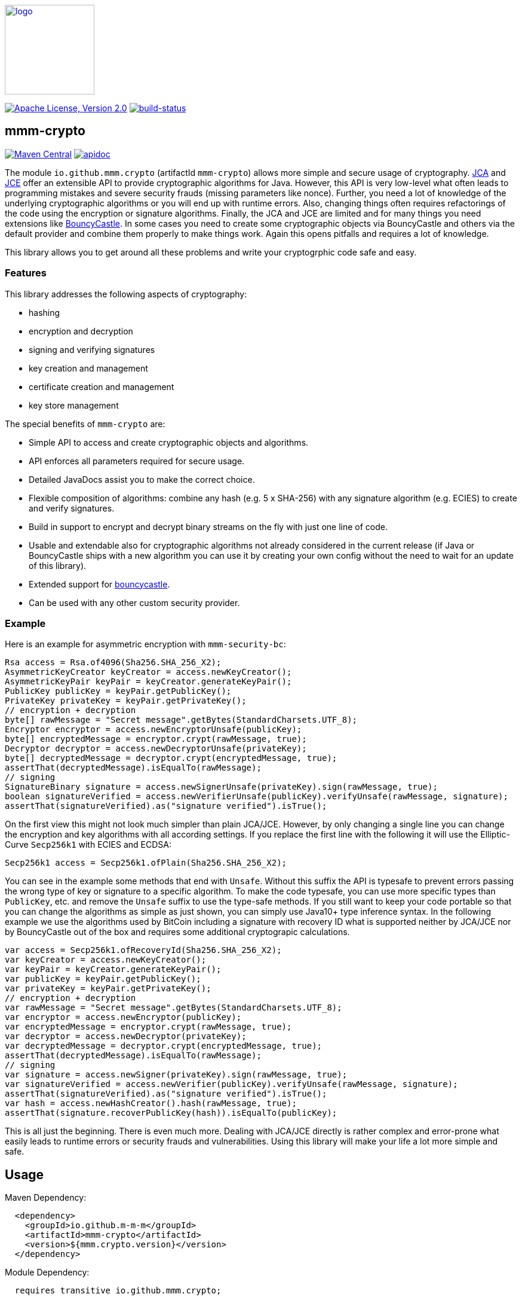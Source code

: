 image:https://m-m-m.github.io/logo.svg[logo,width="150",link="https://m-m-m.github.io"]

image:https://img.shields.io/github/license/m-m-m/crypto.svg?label=License["Apache License, Version 2.0",link=https://github.com/m-m-m/crypto/blob/develop/LICENSE.txt]
image:https://travis-ci.com/m-m-m/crypto.svg?branch=master["build-status",link="https://travis-ci.com/m-m-m/crypto"]

== mmm-crypto

image:https://img.shields.io/maven-central/v/io.github.m-m-m/mmm-crypto.svg?label=Maven%20Central["Maven Central",link=https://search.maven.org/search?q=g:io.github.m-m-m]
image:https://m-m-m.github.io/javadoc.svg?status=online["apidoc",link="https://m-m-m.github.io/docs/api/io.github.mmm.crypto/module-summary.html"]

The module `io.github.mmm.crypto` (artifactId `mmm-crypto`) allows more simple and secure usage of cryptography. https://en.wikipedia.org/wiki/Java_Cryptography_Architecture[JCA] and https://en.wikipedia.org/wiki/Java_Cryptography_Extension[JCE] offer an extensible API to provide cryptographic algorithms for Java. However, this API is very low-level what often leads to programming mistakes and severe security frauds (missing parameters like nonce). Further, you need a lot of knowledge of the underlying cryptographic algorithms or you will end up with runtime errors. Also, changing things often requires refactorings of the code using the encryption or signature algorithms. Finally, the JCA and JCE are limited and for many things you need extensions like http://bouncycastle.net/[BouncyCastle]. In some cases you need to create some cryptographic objects via BouncyCastle and others via the default provider and combine them properly to make things work. Again this opens pitfalls and requires a lot of knowledge.

This library allows you to get around all these problems and write your cryptogrphic code safe and easy. 

=== Features
This library addresses the following aspects of cryptography:

* hashing
* encryption and decryption
* signing and verifying signatures
* key creation and management
* certificate creation and management
* key store management

The special benefits of `mmm-crypto` are:

* Simple API to access and create cryptographic objects and algorithms.
* API enforces all parameters required for secure usage.
* Detailed JavaDocs assist you to make the correct choice.
* Flexible composition of algorithms: combine any hash (e.g. 5 x SHA-256) with any signature algorithm (e.g. ECIES) to create and verify signatures.
* Build in support to encrypt and decrypt binary streams on the fly with just one line of code.
* Usable and extendable also for cryptographic algorithms not already considered in the current release (if Java or BouncyCastle ships with a new algorithm you can use it by creating your own config without the need to wait for an update of this library).
* Extended support for http://bouncycastle.org/[bouncycastle].
* Can be used with any other custom security provider.

=== Example
Here is an example for asymmetric encryption with `mmm-security-bc`:
[source,java]
-----
Rsa access = Rsa.of4096(Sha256.SHA_256_X2);
AsymmetricKeyCreator keyCreator = access.newKeyCreator();
AsymmetricKeyPair keyPair = keyCreator.generateKeyPair();
PublicKey publicKey = keyPair.getPublicKey();
PrivateKey privateKey = keyPair.getPrivateKey();
// encryption + decryption
byte[] rawMessage = "Secret message".getBytes(StandardCharsets.UTF_8);
Encryptor encryptor = access.newEncryptorUnsafe(publicKey);
byte[] encryptedMessage = encryptor.crypt(rawMessage, true);
Decryptor decryptor = access.newDecryptorUnsafe(privateKey);
byte[] decryptedMessage = decryptor.crypt(encryptedMessage, true);
assertThat(decryptedMessage).isEqualTo(rawMessage);
// signing
SignatureBinary signature = access.newSignerUnsafe(privateKey).sign(rawMessage, true);
boolean signatureVerified = access.newVerifierUnsafe(publicKey).verifyUnsafe(rawMessage, signature);
assertThat(signatureVerified).as("signature verified").isTrue();
-----

On the first view this might not look much simpler than plain JCA/JCE.
However, by only changing a single line you can change the encryption and key algorithms with all according settings.
If you replace the first line with the following it will use the Elliptic-Curve `Secp256k1` with ECIES and ECDSA:
[source,java]
-----
Secp256k1 access = Secp256k1.ofPlain(Sha256.SHA_256_X2);
-----

You can see in the example some methods that end with `Unsafe`.
Without this suffix the API is typesafe to prevent errors passing the wrong type of key or signature to a specific algorithm.
To make the code typesafe, you can use more specific types than `PublicKey`, etc. and remove the `Unsafe` suffix to use the type-safe methods.
If you still want to keep your code portable so that you can change the algorithms as simple as just shown, you can simply use Java10+ type inference syntax.
In the following example we use the algorithms used by BitCoin including a signature with recovery ID what is supported neither by JCA/JCE nor by BouncyCastle out of the box and requires some additional cryptograpic calculations.

[source,java]
-----
var access = Secp256k1.ofRecoveryId(Sha256.SHA_256_X2);
var keyCreator = access.newKeyCreator();
var keyPair = keyCreator.generateKeyPair();
var publicKey = keyPair.getPublicKey();
var privateKey = keyPair.getPrivateKey();
// encryption + decryption
var rawMessage = "Secret message".getBytes(StandardCharsets.UTF_8);
var encryptor = access.newEncryptor(publicKey);
var encryptedMessage = encryptor.crypt(rawMessage, true);
var decryptor = access.newDecryptor(privateKey);
var decryptedMessage = decryptor.crypt(encryptedMessage, true);
assertThat(decryptedMessage).isEqualTo(rawMessage);
// signing
var signature = access.newSigner(privateKey).sign(rawMessage, true);
var signatureVerified = access.newVerifier(publicKey).verifyUnsafe(rawMessage, signature);
assertThat(signatureVerified).as("signature verified").isTrue();
var hash = access.newHashCreator().hash(rawMessage, true);
assertThat(signature.recoverPublicKey(hash)).isEqualTo(publicKey);
-----

This is all just the beginning. 
There is even much more. Dealing with JCA/JCE directly is rather complex and error-prone what easily leads to runtime
errors or security frauds and vulnerabilities. Using this library will make your life a lot more simple and safe.

== Usage

Maven Dependency:
```xml
  <dependency>
    <groupId>io.github.m-m-m</groupId>
    <artifactId>mmm-crypto</artifactId>
    <version>${mmm.crypto.version}</version>
  </dependency>
```

Module Dependency:
```java
  requires transitive io.github.mmm.crypto;
```

== mmm-crypto-bc

image:https://img.shields.io/maven-central/v/io.github.m-m-m/mmm-crypto-bc.svg?label=Maven%20Central["Maven Central",link=https://search.maven.org/search?q=g:io.github.m-m-m]
image:https://m-m-m.github.io/javadoc.svg?status=online["apidoc",link="https://m-m-m.github.io/docs/api/io.github.mmm.crypto.bc/module-summary.html"]

The module `io.github.mmm.crypto.bc` (artifactId `mmm-crypto-bc`) provides the extension and integration with https://www.bouncycastle.org[bouncy-castle].

== Usage

Maven Dependency:
```xml
  <dependency>
    <groupId>io.github.m-m-m</groupId>
    <artifactId>mmm-crypto-bc</artifactId>
    <version>${mmm.crypto.version}</version>
  </dependency>
```

Module Dependency:
```java
  requires transitive io.github.mmm.crypto.bc;
```
